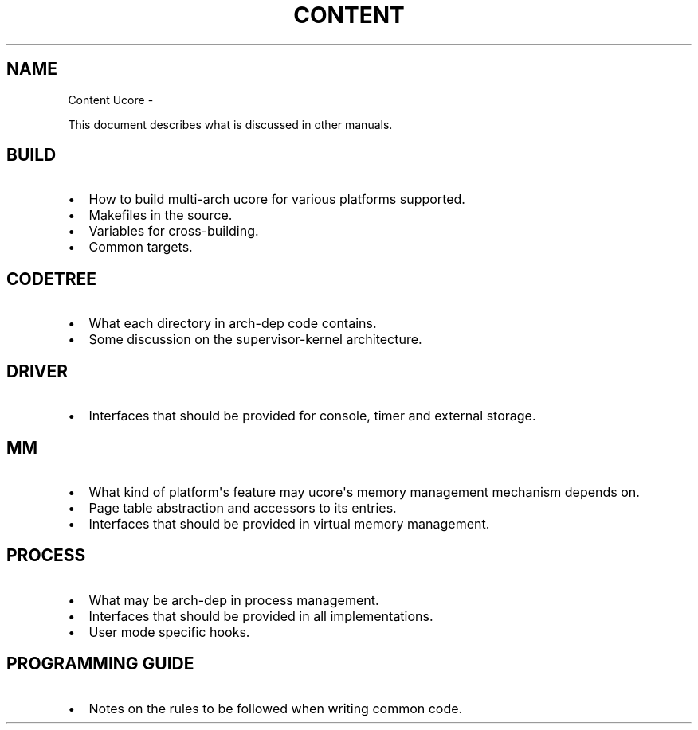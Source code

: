 .TH CONTENT UCORE  "" "" ""
.SH NAME
Content Ucore \- 
.\" Man page generated from reStructeredText.
.
.sp
This document describes what is discussed in other manuals.
.SH BUILD
.INDENT 0.0
.IP \(bu 2
.
How to build multi\-arch ucore for various platforms supported.
.IP \(bu 2
.
Makefiles in the source.
.IP \(bu 2
.
Variables for cross\-building.
.IP \(bu 2
.
Common targets.
.UNINDENT
.SH CODETREE
.INDENT 0.0
.IP \(bu 2
.
What each directory in arch\-dep code contains.
.IP \(bu 2
.
Some discussion on the supervisor\-kernel architecture.
.UNINDENT
.SH DRIVER
.INDENT 0.0
.IP \(bu 2
.
Interfaces that should be provided for console, timer and external storage.
.UNINDENT
.SH MM
.INDENT 0.0
.IP \(bu 2
.
What kind of platform\(aqs feature may ucore\(aqs memory management mechanism depends on.
.IP \(bu 2
.
Page table abstraction and accessors to its entries.
.IP \(bu 2
.
Interfaces that should be provided in virtual memory management.
.UNINDENT
.SH PROCESS
.INDENT 0.0
.IP \(bu 2
.
What may be arch\-dep in process management.
.IP \(bu 2
.
Interfaces that should be provided in all implementations.
.IP \(bu 2
.
User mode specific hooks.
.UNINDENT
.SH PROGRAMMING GUIDE
.INDENT 0.0
.IP \(bu 2
.
Notes on the rules to be followed when writing common code.
.UNINDENT
.\" Generated by docutils manpage writer.
.\" 
.
